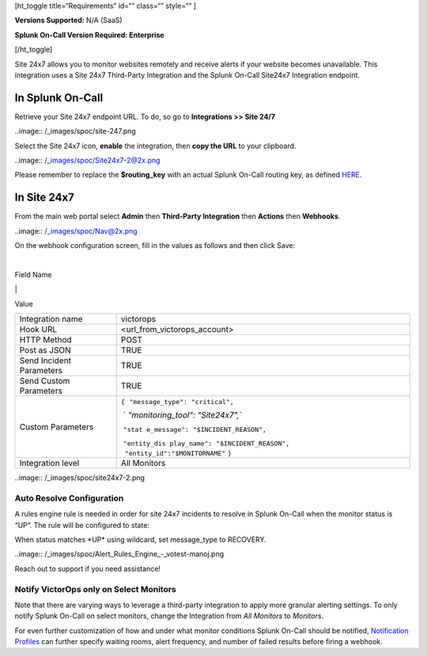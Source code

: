 [ht_toggle title=“Requirements” id=“” class=“” style=“” ]

**Versions Supported:** N/A (SaaS)

**Splunk On-Call Version Required: Enterprise**

[/ht_toggle]

Site 24x7 allows you to monitor websites remotely and receive alerts if
your website becomes unavailable. This integration uses a Site 24x7
Third-Party Integration and the Splunk On-Call Site24x7 Integration
endpoint.

**In Splunk On-Call**
---------------------

Retrieve your Site 24x7 endpoint URL. To do, so go to **Integrations >>
Site 24/7**

..image:: /_images/spoc/site-247.png

 

Select the Site 24x7 icon, **enable** the integration, then **copy the
URL** to your clipboard.

..image:: /_images/spoc/Site24x7-2@2x.png

Please remember to replace the **$routing_key** with an actual Splunk
On-Call routing key, as defined
`HERE <https://help.victorops.com/knowledge-base/routing-keys/>`__.

**In Site 24x7**
----------------

From the main web portal select **Admin** then **Third-Party
Integration** then **Actions** then **Webhooks**.

..image:: /_images/spoc/Nav@2x.png

On the webhook configuration screen, fill in the values as follows and
then click Save:

| 

Field Name

\|

Value

+-----------------------------------+-----------------------------------+
| Integration name                  | victorops                         |
+-----------------------------------+-----------------------------------+
| Hook URL                          | <url_from_victorops_account>      |
+-----------------------------------+-----------------------------------+
| HTTP Method                       | POST                              |
+-----------------------------------+-----------------------------------+
| Post as JSON                      | TRUE                              |
+-----------------------------------+-----------------------------------+
| Send Incident Parameters          | TRUE                              |
+-----------------------------------+-----------------------------------+
| Send Custom Parameters            | TRUE                              |
+-----------------------------------+-----------------------------------+
| Custom Parameters                 | ``{``                             |
|                                   |  ``"message_type": "critical",``  |
|                                   |                                   |
|                                   |  `                                |
|                                   | `"monitoring_tool": "Site24x7",`` |
|                                   |                                   |
|                                   |  ``"stat                          |
|                                   | e_message": "$INCIDENT_REASON",`` |
|                                   |                                   |
|                                   |  ``"entity_dis                    |
|                                   | play_name": "$INCIDENT_REASON",   |
|                                   |      "entity_id":"$MONITORNAME"`` |
|                                   | ``}``                             |
+-----------------------------------+-----------------------------------+
| Integration level                 | All Monitors                      |
+-----------------------------------+-----------------------------------+

..image:: /_images/spoc/site24x7-2.png

Auto Resolve Configuration
~~~~~~~~~~~~~~~~~~~~~~~~~~

A rules engine rule is needed in order for site 24x7 incidents to
resolve in Splunk On-Call when the monitor status is “UP”. The rule will
be configured to state:

When status matches \*UP\* using wildcard, set message_type to RECOVERY.

..image:: /_images/spoc/Alert_Rules_Engine_-_votest-manoj.png

Reach out to support if you need assistance!

Notify VictorOps only on Select Monitors
~~~~~~~~~~~~~~~~~~~~~~~~~~~~~~~~~~~~~~~~

Note that there are varying ways to leverage a third-party integration
to apply more granular alerting settings. To only notify Splunk On-Call
on select monitors, change the Integration from *All Monitors*
to *Monitors*.

For even further customization of how and under what monitor conditions
Splunk On-Call should be notified, `Notification
Profiles <https://www.site24x7.com/help/admin/configuration-profiles/notification-profile.html>`__
can further specify waiting rooms, alert frequency, and number of failed
results before firing a webhook.
